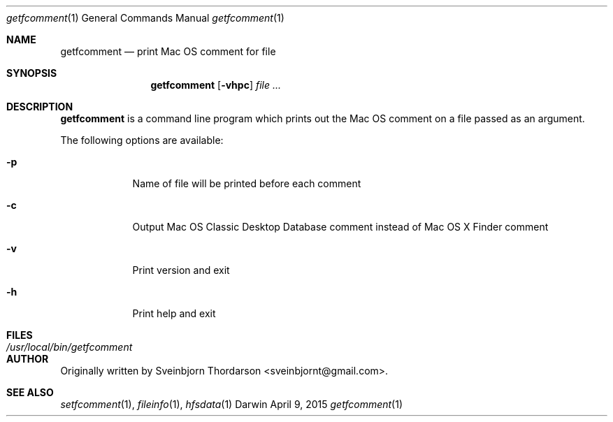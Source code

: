 .Dd April 9, 2015
.Dt getfcomment 1
.Os Darwin
.Sh NAME
.Nm getfcomment
.Nd print Mac OS comment for file
.Sh SYNOPSIS
.Nm
.Op Fl vhpc
.Ar
.Sh DESCRIPTION
.Nm
is a command line program which prints out the Mac OS comment on a file passed as an argument.
.Pp
The following options are available:
.Bl -tag -width -indent
.It Fl p
Name of file will be printed before each comment
.It Fl c
Output Mac OS Classic Desktop Database comment instead of Mac OS X Finder comment
.It Fl v
Print version and exit
.It Fl h
Print help and exit
.El
.Pp
.Sh FILES
.Bl -tag -width "/usr/local/bin/getfcomment" -compact
.It Pa /usr/local/bin/getfcomment
.El
.Sh AUTHOR
Originally written by Sveinbjorn Thordarson <sveinbjornt@gmail.com>.
.Sh SEE ALSO
.Xr setfcomment 1 ,
.Xr fileinfo 1 ,
.Xr hfsdata 1
